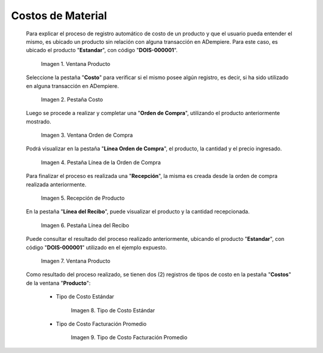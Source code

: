.. |Ventana Producto| image:: resources/product-window.png
.. |Pestaña Costo| image:: resources/costs-tab-of-the-product-window.png
.. |Ventana Orden de Compra| image:: resources/purchase-order.png
.. |Pestaña Línea de la Orden de Compra| image:: resources/purchase-order-line-tab.png
.. |Recepción de Producto| image:: resources/reception.png
.. |Pestaña Línea del Recibo| image:: resources/reception-line-tab.png
.. |Tipo de Costo Estándar| image:: resources/standard-cost-type-of-product-window-cost-tab.png
.. |Tipo de Costo Facturación Promedio| image:: resources/type-of-average-billing-cost-from-the-cost-tab-of-the-product-window.png

.. _documento/costos-de-material:

**Costos de Material**
======================

 Para explicar el proceso de registro automático de costo de un producto y que el usuario pueda entender el mismo, es ubicado un producto sin relación con alguna transacción en ADempiere. Para este caso, es ubicado el producto "**Estandar**", con código "**DOIS-000001**".

    |Ventana Producto|

    Imagen 1. Ventana Producto

 Seleccione la pestaña "**Costo**" para verificar si el mismo posee algún registro, es decir, si ha sido utilizado en alguna transacción en ADempiere.

    |Pestaña Costo|

    Imagen 2. Pestaña Costo

 Luego se procede a realizar y completar una "**Orden de Compra**", utilizando el producto anteriormente mostrado.

    |Ventana Orden de Compra|

    Imagen 3. Ventana Orden de Compra

 Podrá visualizar en la pestaña "**Línea Orden de Compra**", el producto, la cantidad y el precio ingresado.

    |Pestaña Línea de la Orden de Compra|

    Imagen 4. Pestaña Línea de la Orden de Compra

 Para finalizar el proceso es realizada una "**Recepción**", la misma es creada desde la orden de compra realizada anteriormente.

    |Recepción de Producto|

    Imagen 5. Recepción de Producto

 En la pestaña "**Línea del Recibo**", puede visualizar el producto y la cantidad recepcionada.

    |Pestaña Línea del Recibo|

    Imagen 6. Pestaña Línea del Recibo

 Puede consultar el resultado del proceso realizado anteriormente, ubicando el producto "**Estandar**", con código "**DOIS-000001**" utilizado en el ejemplo expuesto.

    |Ventana Producto|

    Imagen 7. Ventana Producto

 Como resultado del proceso realizado, se tienen dos (2) registros de tipos de costo en la pestaña "**Costos**" de la ventana "**Producto**":

    - Tipo de Costo Estándar

        |Tipo de Costo Estándar|

        Imagen 8. Tipo de Costo Estándar

    - Tipo de Costo Facturación Promedio

        |Tipo de Costo Facturación Promedio|

        Imagen 9. Tipo de Costo Facturación Promedio
